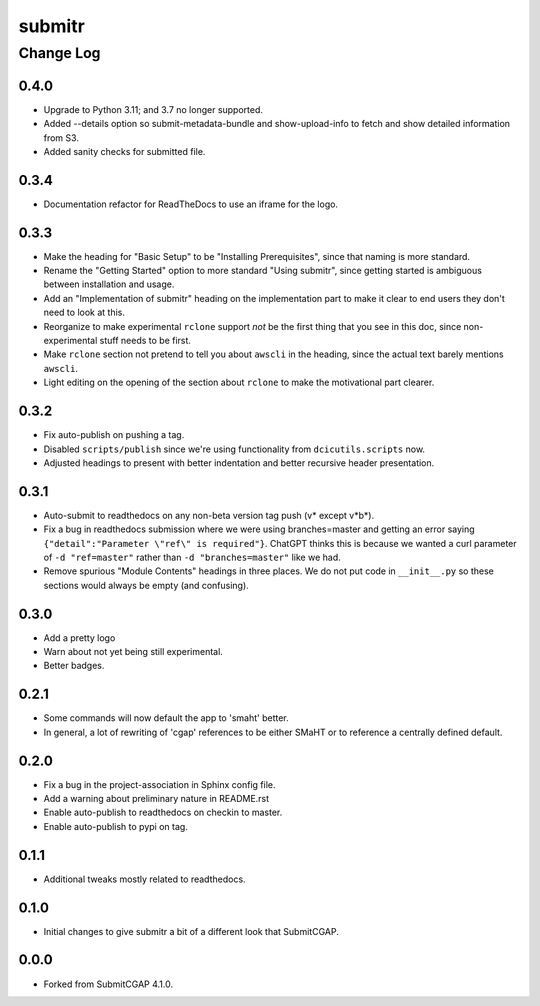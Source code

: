 =======
submitr
=======

----------
Change Log
----------

0.4.0
=====

* Upgrade to Python 3.11; and 3.7 no longer supported.
* Added --details option so submit-metadata-bundle and show-upload-info
  to fetch and show detailed information from S3.
* Added sanity checks for submitted file.


0.3.4
=====

* Documentation refactor for ReadTheDocs to use an iframe for the logo.


0.3.3
=====

* Make the heading for "Basic Setup" to be "Installing Prerequisites",
  since that naming is more standard.
* Rename the "Getting Started" option to more standard "Using submitr",
  since getting started is ambiguous between installation and usage.
* Add an "Implementation of submitr" heading on the implementation part
  to make it clear to end users they don't need to look at this.
* Reorganize to make experimental ``rclone`` support *not* be the first thing
  that you see in this doc,
  since non-experimental stuff needs to be first.
* Make ``rclone`` section not pretend to tell you about ``awscli``
  in the heading, since the actual text barely mentions ``awscli``.
* Light editing on the opening of the section about ``rclone`` to make
  the motivational part clearer.


0.3.2
=====

* Fix auto-publish on pushing a tag.
* Disabled ``scripts/publish`` since we're using functionality from ``dcicutils.scripts`` now.
* Adjusted headings to present with better indentation and better recursive header presentation.


0.3.1
=====

* Auto-submit to readthedocs on any non-beta version tag push (v* except v*b*).
* Fix a bug in readthedocs submission where we were using branches=master and getting an error saying
  ``{"detail":"Parameter \"ref\" is required"}``. ChatGPT thinks this is because we wanted a curl
  parameter of ``-d "ref=master"`` rather than ``-d "branches=master"`` like we had.
* Remove spurious "Module Contents" headings in three places.
  We do not put code in ``__init__.py`` so these sections would always be empty (and confusing).


0.3.0
=====

* Add a pretty logo
* Warn about not yet being still experimental.
* Better badges.


0.2.1
=====

* Some commands will now default the app to 'smaht' better.
* In general, a lot of rewriting of 'cgap' references to
  be either SMaHT or to reference a centrally defined default.


0.2.0
=====

* Fix a bug in the project-association in Sphinx config file.
* Add a warning about preliminary nature in README.rst
* Enable auto-publish to readthedocs on checkin to master.
* Enable auto-publish to pypi on tag.

0.1.1
=====

* Additional tweaks mostly related to readthedocs.


0.1.0
=====

* Initial changes to give submitr a bit of a different look that SubmitCGAP.

0.0.0
=====

* Forked from SubmitCGAP 4.1.0.

